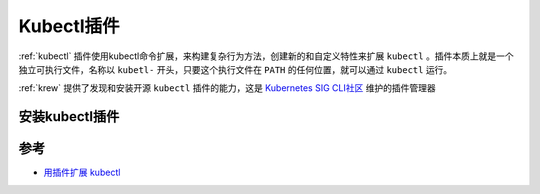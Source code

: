 .. _kubectl-plugins:

=====================
Kubectl插件
=====================

:ref:`kubectl` 插件使用kubectl命令扩展，来构建复杂行为方法，创建新的和自定义特性来扩展 ``kubectl`` 。插件本质上就是一个独立可执行文件，名称以 ``kubetl-`` 开头，只要这个执行文件在 ``PATH`` 的任何位置，就可以通过 ``kubectl`` 运行。

:ref:`krew` 提供了发现和安装开源 ``kubectl`` 插件的能力，这是 `Kubernetes SIG CLI社区 <https://github.com/kubernetes/community/tree/master/sig-cli>`_ 维护的插件管理器

安装kubectl插件
=================

参考
=======

- `用插件扩展 kubectl <https://kubernetes.io/zh-cn/docs/tasks/extend-kubectl/kubectl-plugins/>`_
